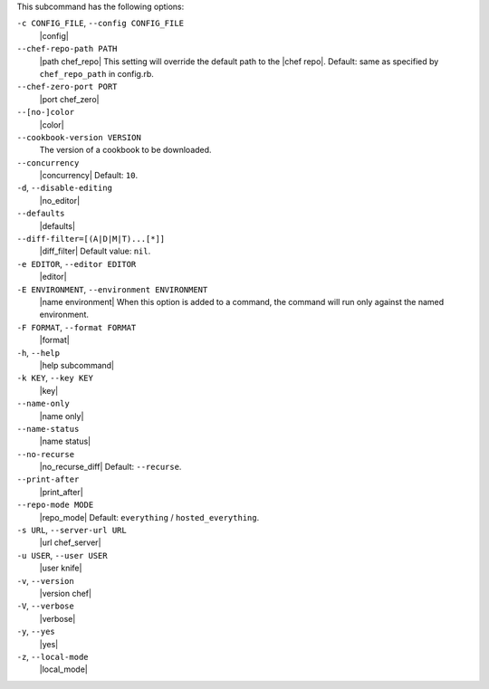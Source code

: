 .. The contents of this file are included in multiple topics.
.. This file describes a command or a sub-command for Knife.
.. The contents of this file are included in multiple topics.
.. This file describes a command or a sub-command for Knife.
.. This file should not be changed in a way that hinders its ability to appear in multiple documentation sets. 


This subcommand has the following options:

``-c CONFIG_FILE``, ``--config CONFIG_FILE``
   |config|

``--chef-repo-path PATH``
   |path chef_repo| This setting will override the default path to the |chef repo|. Default: same as specified by ``chef_repo_path`` in config.rb.

``--chef-zero-port PORT``
   |port chef_zero|

``--[no-]color``
   |color|

``--cookbook-version VERSION``
   The version of a cookbook to be downloaded.

``--concurrency``
   |concurrency| Default: ``10``.

``-d``, ``--disable-editing``
   |no_editor|

``--defaults``
   |defaults|

``--diff-filter=[(A|D|M|T)...[*]]``
   |diff_filter| Default value: ``nil``.

``-e EDITOR``, ``--editor EDITOR``
   |editor|

``-E ENVIRONMENT``, ``--environment ENVIRONMENT``
   |name environment| When this option is added to a command, the command will run only against the named environment.

``-F FORMAT``, ``--format FORMAT``
   |format|

``-h``, ``--help``
   |help subcommand|

``-k KEY``, ``--key KEY``
   |key|

``--name-only``
   |name only|

``--name-status``
   |name status|

``--no-recurse``
   |no_recurse_diff| Default: ``--recurse``.

``--print-after``
   |print_after|

``--repo-mode MODE``
   |repo_mode| Default: ``everything`` / ``hosted_everything``.

``-s URL``, ``--server-url URL``
   |url chef_server|

``-u USER``, ``--user USER``
   |user knife|

``-v``, ``--version``
   |version chef|

``-V``, ``--verbose``
  |verbose|

``-y``, ``--yes``
   |yes|

``-z``, ``--local-mode``
   |local_mode|
